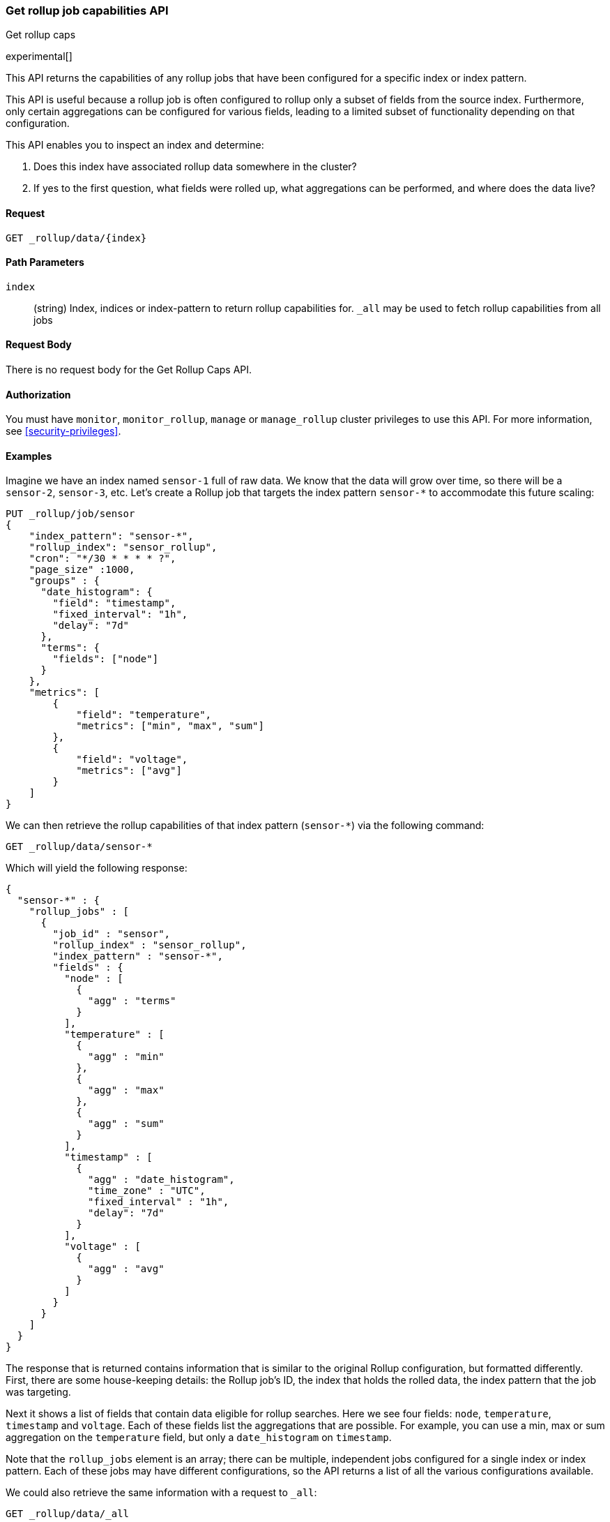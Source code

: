 [role="xpack"]
[testenv="basic"]
[[rollup-get-rollup-caps]]
=== Get rollup job capabilities API
++++
<titleabbrev>Get rollup caps</titleabbrev>
++++

experimental[]

This API returns the capabilities of any rollup jobs that have been configured
for a specific index or index pattern.

This API is useful because a rollup job is often configured to rollup only a
subset of fields from the source index. Furthermore, only certain aggregations
can be configured for various fields, leading to a limited subset of
functionality depending on that configuration.

This API enables you to inspect an index and determine:

1. Does this index have associated rollup data somewhere in the cluster?
2. If yes to the first question, what fields were rolled up, what aggregations
can be performed, and where does the data live?

==== Request

`GET _rollup/data/{index}`

//===== Description

==== Path Parameters

`index`::
  (string) Index, indices or index-pattern to return rollup capabilities for.  `_all` may be used to fetch
  rollup capabilities from all jobs


==== Request Body

There is no request body for the Get Rollup Caps API.

==== Authorization

You must have `monitor`, `monitor_rollup`, `manage` or `manage_rollup` cluster privileges to use this API.
For more information, see
<<security-privileges>>.

==== Examples

Imagine we have an index named `sensor-1` full of raw data.  We know that the data will grow over time, so there
will be a `sensor-2`, `sensor-3`, etc.  Let's create a Rollup job that targets the index pattern `sensor-*` to accommodate
this future scaling:

[source,console]
--------------------------------------------------
PUT _rollup/job/sensor
{
    "index_pattern": "sensor-*",
    "rollup_index": "sensor_rollup",
    "cron": "*/30 * * * * ?",
    "page_size" :1000,
    "groups" : {
      "date_histogram": {
        "field": "timestamp",
        "fixed_interval": "1h",
        "delay": "7d"
      },
      "terms": {
        "fields": ["node"]
      }
    },
    "metrics": [
        {
            "field": "temperature",
            "metrics": ["min", "max", "sum"]
        },
        {
            "field": "voltage",
            "metrics": ["avg"]
        }
    ]
}
--------------------------------------------------
// TEST[setup:sensor_index]

We can then retrieve the rollup capabilities of that index pattern (`sensor-*`) via the following command:

[source,console]
--------------------------------------------------
GET _rollup/data/sensor-*
--------------------------------------------------
// TEST[continued]

Which will yield the following response:

[source,console-result]
----
{
  "sensor-*" : {
    "rollup_jobs" : [
      {
        "job_id" : "sensor",
        "rollup_index" : "sensor_rollup",
        "index_pattern" : "sensor-*",
        "fields" : {
          "node" : [
            {
              "agg" : "terms"
            }
          ],
          "temperature" : [
            {
              "agg" : "min"
            },
            {
              "agg" : "max"
            },
            {
              "agg" : "sum"
            }
          ],
          "timestamp" : [
            {
              "agg" : "date_histogram",
              "time_zone" : "UTC",
              "fixed_interval" : "1h",
              "delay": "7d"
            }
          ],
          "voltage" : [
            {
              "agg" : "avg"
            }
          ]
        }
      }
    ]
  }
}
----

The response that is returned contains information that is similar to the original Rollup configuration, but formatted
differently.  First, there are some house-keeping details: the Rollup job's ID, the index that holds the rolled data,
the index pattern that the job was targeting.

Next it shows a list of fields that contain data eligible for rollup searches.  Here we see four fields: `node`, `temperature`,
`timestamp` and `voltage`.  Each of these fields list the aggregations that are possible.  For example, you can use a min, max
or sum aggregation on the `temperature` field, but only a `date_histogram` on `timestamp`.

Note that the `rollup_jobs` element is an array; there can be multiple, independent jobs configured for a single index
or index pattern.  Each of these jobs may have different configurations, so the API returns a list of all the various
configurations available.

We could also retrieve the same information with a request to `_all`:

[source,console]
--------------------------------------------------
GET _rollup/data/_all
--------------------------------------------------
// TEST[continued]

But note that if we use the concrete index name (`sensor-1`), we'll retrieve no rollup capabilities:

[source,console]
--------------------------------------------------
GET _rollup/data/sensor-1
--------------------------------------------------
// TEST[continued]

[source,console-result]
----
{

}
----

Why is this?  The original rollup job was configured against a specific index pattern (`sensor-*`) not a concrete index
(`sensor-1`).  So while the index belongs to the pattern, the rollup job is only valid across the entirety of the pattern
not just one of it's containing indices.  So for that reason, the Rollup Capabilities API only returns information based
on the originally configured index name or pattern.
